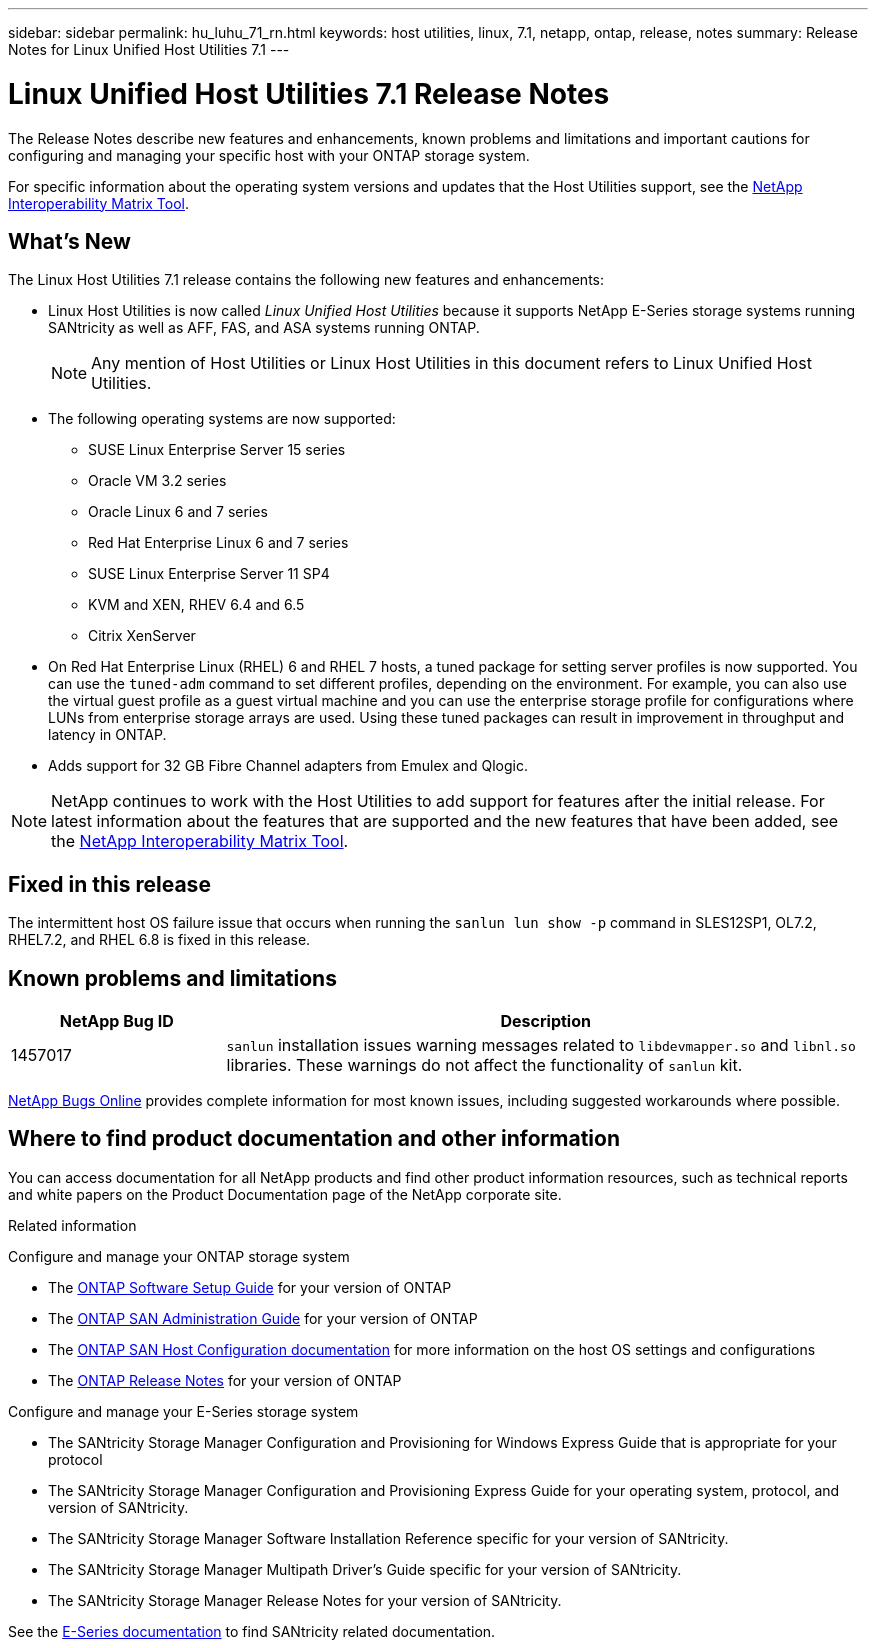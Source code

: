 ---
sidebar: sidebar
permalink: hu_luhu_71_rn.html
keywords: host utilities, linux, 7.1, netapp, ontap, release, notes
summary: Release Notes for Linux Unified Host Utilities 7.1
---

= Linux Unified Host Utilities 7.1 Release Notes
:toc: macro
:hardbreaks:
:toclevels: 1
:nofooter:
:icons: font
:linkattrs:
:imagesdir: ./media/

[.lead]
The Release Notes describe new features and enhancements, known problems and limitations and important cautions for configuring and managing your specific host with your ONTAP storage system.

For specific information about the operating system versions and updates that the Host Utilities support, see the link:https://mysupport.netapp.com/matrix/imt.jsp?components=65623;64703;&solution=1&isHWU&src=IMT[NetApp Interoperability Matrix Tool^].

== What's New 
The Linux Host Utilities 7.1 release contains the following new features and enhancements:

* Linux Host Utilities is now called _Linux Unified Host Utilities_ because it supports NetApp E-Series storage systems running SANtricity as well as AFF, FAS, and ASA systems running ONTAP.
+
[NOTE]
Any mention of Host Utilities or Linux Host Utilities in this document refers to Linux Unified Host Utilities.

* The following operating systems are now supported:
**	SUSE Linux Enterprise Server 15 series
**	Oracle VM 3.2 series
**	Oracle Linux 6 and 7 series
**	Red Hat Enterprise Linux 6 and 7 series
**	SUSE Linux Enterprise Server 11 SP4
**	KVM and XEN, RHEV 6.4 and 6.5
**	Citrix XenServer 

* On Red Hat Enterprise Linux (RHEL) 6 and RHEL 7 hosts, a tuned package for setting server profiles is now supported. You can use the `tuned-adm` command to set different profiles, depending on the environment.  For example, you can also use the virtual guest profile as a guest virtual machine and you can use the enterprise storage profile for configurations where LUNs from enterprise storage arrays are used.  Using these tuned packages can result in improvement in throughput and latency in ONTAP.

* Adds support for 32 GB Fibre Channel adapters from Emulex and Qlogic.

[NOTE]
NetApp continues to work with the Host Utilities to add support for features after the initial release. For latest information about the features that are supported and the new features that have been added, see the link:https://mysupport.netapp.com/matrix/imt.jsp?components=65623;64703;&solution=1&isHWU&src=IMT[NetApp Interoperability Matrix Tool^].

== Fixed in this release

The intermittent host OS failure issue that occurs when running the `sanlun lun show -p` command in SLES12SP1, OL7.2, RHEL7.2, and RHEL 6.8 is fixed in this release.


== Known problems and limitations

[cols=2,options="header", cols= "10, 30"]
|===
|NetApp Bug ID	|Description
|1457017	|`sanlun` installation issues warning messages related to `libdevmapper.so` and `libnl.so` libraries. These warnings do not affect the functionality of `sanlun` kit.
|===

link:https://mysupport.netapp.com/site/bugs-online/product[NetApp Bugs Online^] provides complete information for most known issues, including suggested workarounds where possible.


== Where to find product documentation and other information
You can access documentation for all NetApp products and find other product information resources, such as technical reports and white papers on the Product Documentation page of the NetApp corporate site.

.Related information

Configure and manage your ONTAP storage system

* The link:https://docs.netapp.com/us-en/ontap/setup-upgrade/index.html[ONTAP Software Setup Guide^] for your version of ONTAP
* The link:https://docs.netapp.com/us-en/ontap/san-management/index.html[ONTAP SAN Administration Guide^] for your version of ONTAP
* The link:https://docs.netapp.com/us-en/ontap-sanhost/index.html[ONTAP SAN Host Configuration documentation] for more information on the host OS settings and configurations
* The link:https://library.netapp.com/ecm/ecm_download_file/ECMLP2492508[ONTAP Release Notes^] for your version of ONTAP

Configure and manage your E-Series storage system

* The SANtricity Storage Manager Configuration and Provisioning for Windows Express Guide that is appropriate for your protocol
* The SANtricity Storage Manager Configuration and Provisioning Express Guide for your operating system, protocol, and version of SANtricity.
* The SANtricity Storage Manager Software Installation Reference specific for your version of SANtricity.
* The SANtricity Storage Manager Multipath Driver's Guide specific for your version of SANtricity.
* The SANtricity Storage Manager Release Notes for your version of SANtricity.

See the link:https://docs.netapp.com/us-en/e-series/index.html[E-Series documentation^] to find SANtricity related documentation.
